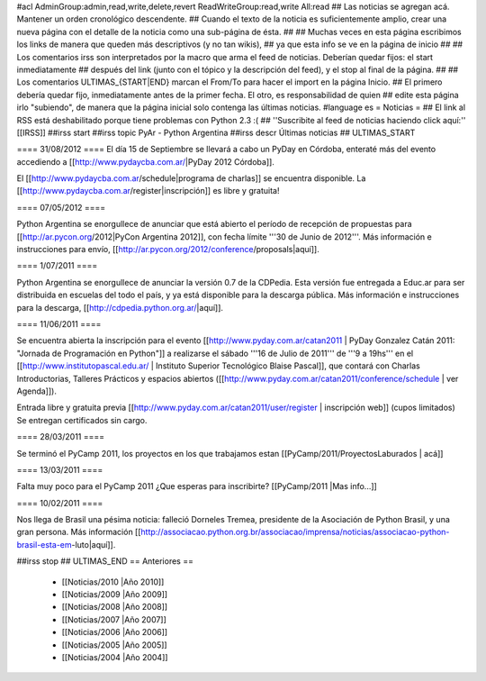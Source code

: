 #acl AdminGroup:admin,read,write,delete,revert ReadWriteGroup:read,write All:read 
## Las noticias se agregan acá. Mantener un orden cronológico descendente.
## Cuando el texto de la noticia es suficientemente amplio, crear una nueva página con el detalle de la noticia como una sub-página de ésta.
##
## Muchas veces en esta página escribimos los links de manera que queden más descriptivos (y no tan wikis),
## ya que esta info se ve en la página de inicio
##
## Los comentarios irss son interpretados por la macro que arma el feed de noticias. Deberían quedar fijos: el start inmediatamente
## después del link (junto con el tópico y la descripción del feed), y el stop al final de la página.
##
## Los comentarios ULTIMAS_{START|END} marcan el From/To para hacer el import en la página Inicio.
## El primero debería quedar fijo, inmediatamente antes de la primer fecha. El otro, es responsabilidad de quien
## edite esta página irlo "subiendo", de manera que la página inicial solo contenga las últimas noticias.
#language es
= Noticias =
## El link al RSS está deshabilitado porque tiene problemas con Python 2.3 :(
## ''Suscribite al feed de noticias haciendo click aquí:''  [[IRSS]]
##irss start
##irss topic PyAr - Python Argentina
##irss descr Últimas noticias
## ULTIMAS_START

==== 31/08/2012 ====
El día 15 de Septiembre se llevará a cabo un PyDay en Córdoba, enteraté más del evento accediendo a [[http://www.pydaycba.com.ar/|PyDay 2012 Córdoba]].

El [[http://www.pydaycba.com.ar/schedule|programa de charlas]] se encuentra disponible. La [[http://www.pydaycba.com.ar/register|inscripción]] es libre y gratuita!

==== 07/05/2012 ====

Python Argentina se enorgullece de anunciar que está abierto el período de recepción de propuestas para [[http://ar.pycon.org/2012|PyCon Argentina 2012]], con fecha límite '''30 de Junio de 2012'''. Más información e instrucciones para envío, [[http://ar.pycon.org/2012/conference/proposals|aquí]].

==== 1/07/2011 ====

Python Argentina se enorgullece de anunciar la versión 0.7 de la CDPedia.  Esta versión fue entregada a Educ.ar para ser distribuida en escuelas del todo el país, y ya está disponible para la descarga pública. Más información e instrucciones para la descarga, [[http://cdpedia.python.org.ar/|aquí]].


==== 11/06/2011 ====

Se encuentra abierta la inscripción para el evento 
[[http://www.pyday.com.ar/catan2011 | PyDay Gonzalez Catán 2011: "Jornada de Programación en Python"]] 
a realizarse el sábado '''16 de Julio de 2011''' de '''9 a 19hs''' en el 
[[http://www.institutopascal.edu.ar/ | Instituto Superior Tecnológico Blaise Pascal]], 
que contará con Charlas Introductorias, Talleres Prácticos y espacios abiertos 
([[http://www.pyday.com.ar/catan2011/conference/schedule | ver Agenda]]).

Entrada libre y gratuita previa [[http://www.pyday.com.ar/catan2011/user/register | inscripción web]] (cupos limitados)
Se entregan certificados sin cargo.


==== 28/03/2011 ====

Se terminó el PyCamp 2011, los proyectos en los que trabajamos estan [[PyCamp/2011/ProyectosLaburados | acá]]

==== 13/03/2011 ====

Falta muy poco para el PyCamp 2011 ¿Que esperas para inscribirte? [[PyCamp/2011 |Mas info...]]

==== 10/02/2011 ====

Nos llega de Brasil una pésima noticia: falleció Dorneles Tremea, presidente de la Asociación de Python Brasil, y una gran persona. Más información [[http://associacao.python.org.br/associacao/imprensa/noticias/associacao-python-brasil-esta-em-luto|aquí]].

##irss stop
## ULTIMAS_END
== Anteriores ==
 * [[Noticias/2010 |Año 2010]]
 * [[Noticias/2009 |Año 2009]]
 * [[Noticias/2008 |Año 2008]]
 * [[Noticias/2007 |Año 2007]]
 * [[Noticias/2006 |Año 2006]]
 * [[Noticias/2005 |Año 2005]]
 * [[Noticias/2004 |Año 2004]]
